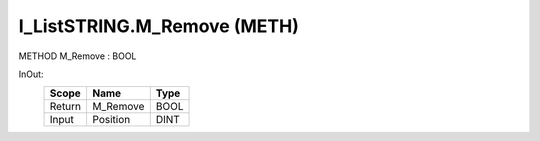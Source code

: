 .. first line of object.rst template
.. first line of pou-object.rst template
.. first line of meth-object.rst template
.. <% set key = ".fld-List.fld-String.I_ListSTRING.M_Remove" %>
.. _`.fld-List.fld-String.I_ListSTRING.M_Remove`:
.. <% merge "object.Defines" %>
.. <% endmerge  %>


.. _`I_ListSTRING.M_Remove`:

I_ListSTRING.M_Remove (METH)
----------------------------

METHOD M_Remove : BOOL



.. <% merge "object.Doc" %>

.. todo:: Please add documentation for method: I_ListSTRING.M_Remove

.. <% endmerge  %>

.. <% merge "object.iotbl" %>



InOut:
    +--------+----------+------+
    | Scope  | Name     | Type |
    +========+==========+======+
    | Return | M_Remove | BOOL |
    +--------+----------+------+
    | Input  | Position | DINT |
    +--------+----------+------+

.. <% endmerge  %>

.. last line of meth-object.rst template
.. last line of pou-object.rst template
.. last line of object.rst template



